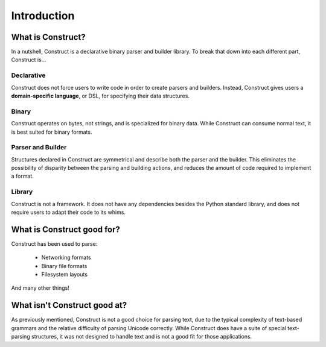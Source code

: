 ============
Introduction
============

What is Construct?
==================

In a nutshell, Construct is a declarative binary parser and builder library.
To break that down into each different part, Construct is...

Declarative
-----------

Construct does not force users to write code in order to create parsers and
builders. Instead, Construct gives users a **domain-specific language**, or
DSL, for specifying their data structures.

Binary
------

Construct operates on bytes, not strings, and is specialized for binary data.
While Construct can consume normal text, it is best suited for binary formats.

Parser and Builder
------------------

Structures declared in Construct are symmetrical and describe both the parser
and the builder. This eliminates the possibility of disparity between the
parsing and building actions, and reduces the amount of code required to
implement a format.

Library
-------

Construct is not a framework. It does not have any dependencies besides the
Python standard library, and does not require users to adapt their code to its
whims.

What is Construct good for?
===========================

Construct has been used to parse:

 * Networking formats
 * Binary file formats
 * Filesystem layouts

And many other things!

What isn't Construct good at?
=============================

As previously mentioned, Construct is not a good choice for parsing text, due
to the typical complexity of text-based grammars and the relative difficulty
of parsing Unicode correctly. While Construct does have a suite of special
text-parsing structures, it was not designed to handle text and is not a good
fit for those applications.
